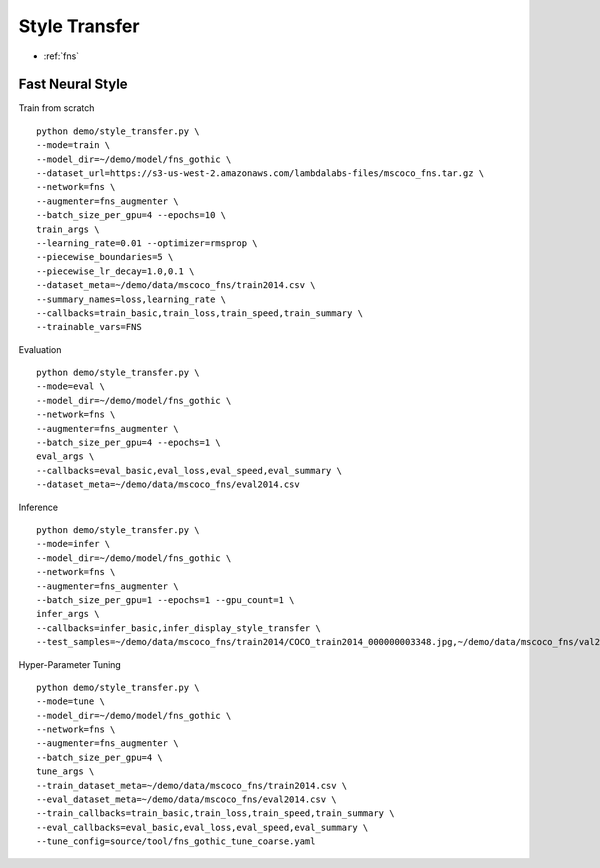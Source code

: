 Style Transfer
========================================

* :ref:`fns`

.. _fns:


**Fast Neural Style**
----------------------------------------------

Train from scratch

::

  python demo/style_transfer.py \
  --mode=train \
  --model_dir=~/demo/model/fns_gothic \
  --dataset_url=https://s3-us-west-2.amazonaws.com/lambdalabs-files/mscoco_fns.tar.gz \
  --network=fns \
  --augmenter=fns_augmenter \
  --batch_size_per_gpu=4 --epochs=10 \
  train_args \
  --learning_rate=0.01 --optimizer=rmsprop \
  --piecewise_boundaries=5 \
  --piecewise_lr_decay=1.0,0.1 \
  --dataset_meta=~/demo/data/mscoco_fns/train2014.csv \
  --summary_names=loss,learning_rate \
  --callbacks=train_basic,train_loss,train_speed,train_summary \
  --trainable_vars=FNS


Evaluation

::

  python demo/style_transfer.py \
  --mode=eval \
  --model_dir=~/demo/model/fns_gothic \
  --network=fns \
  --augmenter=fns_augmenter \
  --batch_size_per_gpu=4 --epochs=1 \
  eval_args \
  --callbacks=eval_basic,eval_loss,eval_speed,eval_summary \
  --dataset_meta=~/demo/data/mscoco_fns/eval2014.csv
  

Inference

::

  python demo/style_transfer.py \
  --mode=infer \
  --model_dir=~/demo/model/fns_gothic \
  --network=fns \
  --augmenter=fns_augmenter \
  --batch_size_per_gpu=1 --epochs=1 --gpu_count=1 \
  infer_args \
  --callbacks=infer_basic,infer_display_style_transfer \
  --test_samples=~/demo/data/mscoco_fns/train2014/COCO_train2014_000000003348.jpg,~/demo/data/mscoco_fns/val2014/COCO_val2014_000000138954.jpg


Hyper-Parameter Tuning

::

  python demo/style_transfer.py \
  --mode=tune \
  --model_dir=~/demo/model/fns_gothic \
  --network=fns \
  --augmenter=fns_augmenter \
  --batch_size_per_gpu=4 \
  tune_args \
  --train_dataset_meta=~/demo/data/mscoco_fns/train2014.csv \
  --eval_dataset_meta=~/demo/data/mscoco_fns/eval2014.csv \
  --train_callbacks=train_basic,train_loss,train_speed,train_summary \
  --eval_callbacks=eval_basic,eval_loss,eval_speed,eval_summary \
  --tune_config=source/tool/fns_gothic_tune_coarse.yaml
